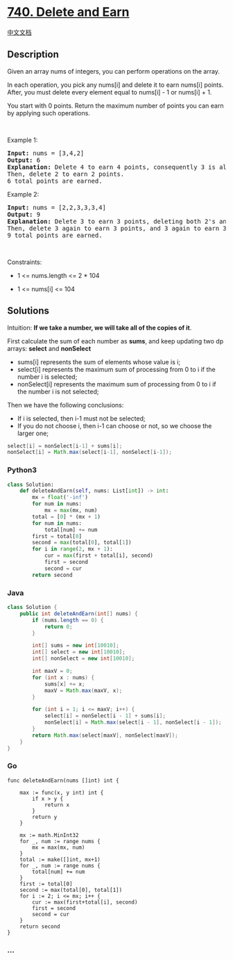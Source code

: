 * [[https://leetcode.com/problems/delete-and-earn][740. Delete and
Earn]]
  :PROPERTIES:
  :CUSTOM_ID: delete-and-earn
  :END:
[[./solution/0700-0799/0740.Delete and Earn/README.org][中文文档]]

** Description
   :PROPERTIES:
   :CUSTOM_ID: description
   :END:

#+begin_html
  <p>
#+end_html

Given an array nums of integers, you can perform operations on the
array.

#+begin_html
  </p>
#+end_html

#+begin_html
  <p>
#+end_html

In each operation, you pick any nums[i] and delete it to earn nums[i]
points. After, you must delete every element equal to nums[i] - 1 or
nums[i] + 1.

#+begin_html
  </p>
#+end_html

#+begin_html
  <p>
#+end_html

You start with 0 points. Return the maximum number of points you can
earn by applying such operations.

#+begin_html
  </p>
#+end_html

#+begin_html
  <p>
#+end_html

 

#+begin_html
  </p>
#+end_html

#+begin_html
  <p>
#+end_html

Example 1:

#+begin_html
  </p>
#+end_html

#+begin_html
  <pre>
  <strong>Input:</strong> nums = [3,4,2]
  <strong>Output:</strong> 6
  <strong>Explanation:</strong> Delete 4 to earn 4 points, consequently 3 is also deleted.
  Then, delete 2 to earn 2 points.
  6 total points are earned.
  </pre>
#+end_html

#+begin_html
  <p>
#+end_html

Example 2:

#+begin_html
  </p>
#+end_html

#+begin_html
  <pre>
  <strong>Input:</strong> nums = [2,2,3,3,3,4]
  <strong>Output:</strong> 9
  <strong>Explanation:</strong> Delete 3 to earn 3 points, deleting both 2&#39;s and the 4.
  Then, delete 3 again to earn 3 points, and 3 again to earn 3 points.
  9 total points are earned.
  </pre>
#+end_html

#+begin_html
  <p>
#+end_html

 

#+begin_html
  </p>
#+end_html

#+begin_html
  <p>
#+end_html

Constraints:

#+begin_html
  </p>
#+end_html

#+begin_html
  <ul>
#+end_html

#+begin_html
  <li>
#+end_html

1 <= nums.length <= 2 * 104

#+begin_html
  </li>
#+end_html

#+begin_html
  <li>
#+end_html

1 <= nums[i] <= 104

#+begin_html
  </li>
#+end_html

#+begin_html
  </ul>
#+end_html

** Solutions
   :PROPERTIES:
   :CUSTOM_ID: solutions
   :END:

#+begin_html
  <!-- tabs:start -->
#+end_html

Intuition: *If we take a number, we will take all of the copies of it*.

First calculate the sum of each number as *sums*, and keep updating two
dp arrays: *select* and *nonSelect*

- sums[i] represents the sum of elements whose value is i;
- select[i] represents the maximum sum of processing from 0 to i if the
  number i is selected;
- nonSelect[i] represents the maximum sum of processing from 0 to i if
  the number i is not selected;

Then we have the following conclusions:

- If i is selected, then i-1 must not be selected;
- If you do not choose i, then i-1 can choose or not, so we choose the
  larger one;

#+begin_src java
  select[i] = nonSelect[i-1] + sums[i];
  nonSelect[i] = Math.max(select[i-1], nonSelect[i-1]);
#+end_src

*** *Python3*
    :PROPERTIES:
    :CUSTOM_ID: python3
    :END:
#+begin_src python
  class Solution:
      def deleteAndEarn(self, nums: List[int]) -> int:
          mx = float('-inf')
          for num in nums:
              mx = max(mx, num)
          total = [0] * (mx + 1)
          for num in nums:
              total[num] += num
          first = total[0]
          second = max(total[0], total[1])
          for i in range(2, mx + 1):
              cur = max(first + total[i], second)
              first = second
              second = cur
          return second
#+end_src

*** *Java*
    :PROPERTIES:
    :CUSTOM_ID: java
    :END:
#+begin_src java
  class Solution {
      public int deleteAndEarn(int[] nums) {
          if (nums.length == 0) {
              return 0;
          }

          int[] sums = new int[10010];
          int[] select = new int[10010];
          int[] nonSelect = new int[10010];

          int maxV = 0;
          for (int x : nums) {
              sums[x] += x;
              maxV = Math.max(maxV, x);
          }

          for (int i = 1; i <= maxV; i++) {
              select[i] = nonSelect[i - 1] + sums[i];
              nonSelect[i] = Math.max(select[i - 1], nonSelect[i - 1]);
          }
          return Math.max(select[maxV], nonSelect[maxV]);
      }
  }
#+end_src

*** *Go*
    :PROPERTIES:
    :CUSTOM_ID: go
    :END:
#+begin_example
  func deleteAndEarn(nums []int) int {

      max := func(x, y int) int {
          if x > y {
              return x
          }
          return y
      }

      mx := math.MinInt32
      for _, num := range nums {
          mx = max(mx, num)
      }
      total := make([]int, mx+1)
      for _, num := range nums {
          total[num] += num
      }
      first := total[0]
      second := max(total[0], total[1])
      for i := 2; i <= mx; i++ {
          cur := max(first+total[i], second)
          first = second
          second = cur
      }
      return second
  }
#+end_example

*** *...*
    :PROPERTIES:
    :CUSTOM_ID: section
    :END:
#+begin_example
#+end_example

#+begin_html
  <!-- tabs:end -->
#+end_html

